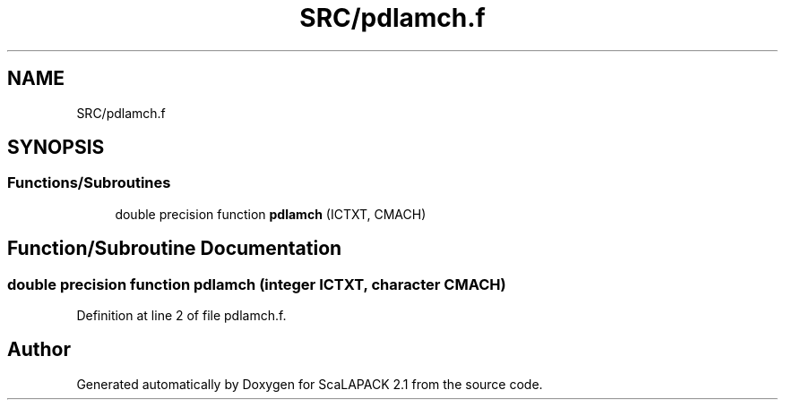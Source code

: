 .TH "SRC/pdlamch.f" 3 "Sat Nov 16 2019" "Version 2.1" "ScaLAPACK 2.1" \" -*- nroff -*-
.ad l
.nh
.SH NAME
SRC/pdlamch.f
.SH SYNOPSIS
.br
.PP
.SS "Functions/Subroutines"

.in +1c
.ti -1c
.RI "double precision function \fBpdlamch\fP (ICTXT, CMACH)"
.br
.in -1c
.SH "Function/Subroutine Documentation"
.PP 
.SS "double precision function pdlamch (integer ICTXT, character CMACH)"

.PP
Definition at line 2 of file pdlamch\&.f\&.
.SH "Author"
.PP 
Generated automatically by Doxygen for ScaLAPACK 2\&.1 from the source code\&.
